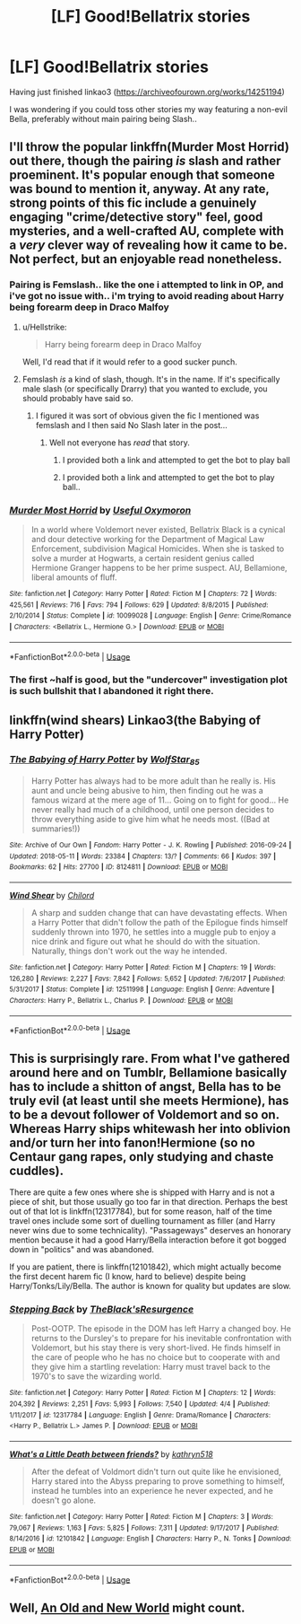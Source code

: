 #+TITLE: [LF] Good!Bellatrix stories

* [LF] Good!Bellatrix stories
:PROPERTIES:
:Author: Wirenfeldt
:Score: 2
:DateUnix: 1528060224.0
:DateShort: 2018-Jun-04
:FlairText: Request
:END:
Having just finished linkao3 ([[https://archiveofourown.org/works/14251194]])

I was wondering if you could toss other stories my way featuring a non-evil Bella, preferably without main pairing being Slash..


** I'll throw the popular linkffn(Murder Most Horrid) out there, though the pairing /is/ slash and rather proeminent. It's popular enough that someone was bound to mention it, anyway. At any rate, strong points of this fic include a genuinely engaging "crime/detective story" feel, good mysteries, and a well-crafted AU, complete with a /very/ clever way of revealing how it came to be. Not perfect, but an enjoyable read nonetheless.
:PROPERTIES:
:Author: Achille-Talon
:Score: 3
:DateUnix: 1528060344.0
:DateShort: 2018-Jun-04
:END:

*** Pairing is Femslash.. like the one i attempted to link in OP, and i've got no issue with.. i'm trying to avoid reading about Harry being forearm deep in Draco Malfoy
:PROPERTIES:
:Author: Wirenfeldt
:Score: 4
:DateUnix: 1528060856.0
:DateShort: 2018-Jun-04
:END:

**** u/Hellstrike:
#+begin_quote
  Harry being forearm deep in Draco Malfoy
#+end_quote

Well, I'd read that if it would refer to a good sucker punch.
:PROPERTIES:
:Author: Hellstrike
:Score: 4
:DateUnix: 1528062652.0
:DateShort: 2018-Jun-04
:END:


**** Femslash /is/ a kind of slash, though. It's in the name. If it's specifically male slash (or specifically Drarry) that you wanted to exclude, you should probably have said so.
:PROPERTIES:
:Author: Achille-Talon
:Score: 2
:DateUnix: 1528109675.0
:DateShort: 2018-Jun-04
:END:

***** I figured it was sort of obvious given the fic I mentioned was femslash and I then said No Slash later in the post...
:PROPERTIES:
:Author: Wirenfeldt
:Score: 2
:DateUnix: 1528110240.0
:DateShort: 2018-Jun-04
:END:

****** Well not everyone has /read/ that story.
:PROPERTIES:
:Author: Achille-Talon
:Score: 1
:DateUnix: 1528110405.0
:DateShort: 2018-Jun-04
:END:

******* I provided both a link and attempted to get the bot to play ball
:PROPERTIES:
:Author: Wirenfeldt
:Score: 2
:DateUnix: 1528110568.0
:DateShort: 2018-Jun-04
:END:


******* I provided both a link and attempted to get the bot to play ball..
:PROPERTIES:
:Author: Wirenfeldt
:Score: 1
:DateUnix: 1528110587.0
:DateShort: 2018-Jun-04
:END:


*** [[https://www.fanfiction.net/s/10099028/1/][*/Murder Most Horrid/*]] by [[https://www.fanfiction.net/u/1285752/Useful-Oxymoron][/Useful Oxymoron/]]

#+begin_quote
  In a world where Voldemort never existed, Bellatrix Black is a cynical and dour detective working for the Department of Magical Law Enforcement, subdivision Magical Homicides. When she is tasked to solve a murder at Hogwarts, a certain resident genius called Hermione Granger happens to be her prime suspect. AU, Bellamione, liberal amounts of fluff.
#+end_quote

^{/Site/:} ^{fanfiction.net} ^{*|*} ^{/Category/:} ^{Harry} ^{Potter} ^{*|*} ^{/Rated/:} ^{Fiction} ^{M} ^{*|*} ^{/Chapters/:} ^{72} ^{*|*} ^{/Words/:} ^{425,561} ^{*|*} ^{/Reviews/:} ^{716} ^{*|*} ^{/Favs/:} ^{794} ^{*|*} ^{/Follows/:} ^{629} ^{*|*} ^{/Updated/:} ^{8/8/2015} ^{*|*} ^{/Published/:} ^{2/10/2014} ^{*|*} ^{/Status/:} ^{Complete} ^{*|*} ^{/id/:} ^{10099028} ^{*|*} ^{/Language/:} ^{English} ^{*|*} ^{/Genre/:} ^{Crime/Romance} ^{*|*} ^{/Characters/:} ^{<Bellatrix} ^{L.,} ^{Hermione} ^{G.>} ^{*|*} ^{/Download/:} ^{[[http://www.ff2ebook.com/old/ffn-bot/index.php?id=10099028&source=ff&filetype=epub][EPUB]]} ^{or} ^{[[http://www.ff2ebook.com/old/ffn-bot/index.php?id=10099028&source=ff&filetype=mobi][MOBI]]}

--------------

*FanfictionBot*^{2.0.0-beta} | [[https://github.com/tusing/reddit-ffn-bot/wiki/Usage][Usage]]
:PROPERTIES:
:Author: FanfictionBot
:Score: 1
:DateUnix: 1528060352.0
:DateShort: 2018-Jun-04
:END:


*** The first ~half is good, but the "undercover" investigation plot is such bullshit that I abandoned it right there.
:PROPERTIES:
:Author: Hellstrike
:Score: 1
:DateUnix: 1528062568.0
:DateShort: 2018-Jun-04
:END:


** linkffn(wind shears) Linkao3(the Babying of Harry Potter)
:PROPERTIES:
:Author: Mac_cy
:Score: 2
:DateUnix: 1528137109.0
:DateShort: 2018-Jun-04
:END:

*** [[https://archiveofourown.org/works/8124811][*/The Babying of Harry Potter/*]] by [[https://www.archiveofourown.org/users/WolfStar_85/pseuds/WolfStar_85][/WolfStar_85/]]

#+begin_quote
  Harry Potter has always had to be more adult than he really is. His aunt and uncle being abusive to him, then finding out he was a famous wizard at the mere age of 11... Going on to fight for good... He never really had much of a childhood, until one person decides to throw everything aside to give him what he needs most. ((Bad at summaries!))
#+end_quote

^{/Site/:} ^{Archive} ^{of} ^{Our} ^{Own} ^{*|*} ^{/Fandom/:} ^{Harry} ^{Potter} ^{-} ^{J.} ^{K.} ^{Rowling} ^{*|*} ^{/Published/:} ^{2016-09-24} ^{*|*} ^{/Updated/:} ^{2018-05-11} ^{*|*} ^{/Words/:} ^{23384} ^{*|*} ^{/Chapters/:} ^{13/?} ^{*|*} ^{/Comments/:} ^{66} ^{*|*} ^{/Kudos/:} ^{397} ^{*|*} ^{/Bookmarks/:} ^{62} ^{*|*} ^{/Hits/:} ^{27700} ^{*|*} ^{/ID/:} ^{8124811} ^{*|*} ^{/Download/:} ^{[[https://archiveofourown.org/downloads/Wo/WolfStar_85/8124811/The%20Babying%20of%20Harry%20Potter.epub?updated_at=1526046610][EPUB]]} ^{or} ^{[[https://archiveofourown.org/downloads/Wo/WolfStar_85/8124811/The%20Babying%20of%20Harry%20Potter.mobi?updated_at=1526046610][MOBI]]}

--------------

[[https://www.fanfiction.net/s/12511998/1/][*/Wind Shear/*]] by [[https://www.fanfiction.net/u/67673/Chilord][/Chilord/]]

#+begin_quote
  A sharp and sudden change that can have devastating effects. When a Harry Potter that didn't follow the path of the Epilogue finds himself suddenly thrown into 1970, he settles into a muggle pub to enjoy a nice drink and figure out what he should do with the situation. Naturally, things don't work out the way he intended.
#+end_quote

^{/Site/:} ^{fanfiction.net} ^{*|*} ^{/Category/:} ^{Harry} ^{Potter} ^{*|*} ^{/Rated/:} ^{Fiction} ^{M} ^{*|*} ^{/Chapters/:} ^{19} ^{*|*} ^{/Words/:} ^{126,280} ^{*|*} ^{/Reviews/:} ^{2,227} ^{*|*} ^{/Favs/:} ^{7,842} ^{*|*} ^{/Follows/:} ^{5,652} ^{*|*} ^{/Updated/:} ^{7/6/2017} ^{*|*} ^{/Published/:} ^{5/31/2017} ^{*|*} ^{/Status/:} ^{Complete} ^{*|*} ^{/id/:} ^{12511998} ^{*|*} ^{/Language/:} ^{English} ^{*|*} ^{/Genre/:} ^{Adventure} ^{*|*} ^{/Characters/:} ^{Harry} ^{P.,} ^{Bellatrix} ^{L.,} ^{Charlus} ^{P.} ^{*|*} ^{/Download/:} ^{[[http://www.ff2ebook.com/old/ffn-bot/index.php?id=12511998&source=ff&filetype=epub][EPUB]]} ^{or} ^{[[http://www.ff2ebook.com/old/ffn-bot/index.php?id=12511998&source=ff&filetype=mobi][MOBI]]}

--------------

*FanfictionBot*^{2.0.0-beta} | [[https://github.com/tusing/reddit-ffn-bot/wiki/Usage][Usage]]
:PROPERTIES:
:Author: FanfictionBot
:Score: 1
:DateUnix: 1528137125.0
:DateShort: 2018-Jun-04
:END:


** This is surprisingly rare. From what I've gathered around here and on Tumblr, Bellamione basically has to include a shitton of angst, Bella has to be truly evil (at least until she meets Hermione), has to be a devout follower of Voldemort and so on. Whereas Harry ships whitewash her into oblivion and/or turn her into fanon!Hermione (so no Centaur gang rapes, only studying and chaste cuddles).

There are quite a few ones where she is shipped with Harry and is not a piece of shit, but those usually go too far in that direction. Perhaps the best out of that lot is linkffn(12317784), but for some reason, half of the time travel ones include some sort of duelling tournament as filler (and Harry never wins due to some technicality). "Passageways" deserves an honorary mention because it had a good Harry/Bella interaction before it got bogged down in "politics" and was abandoned.

If you are patient, there is linkffn(12101842), which might actually become the first decent harem fic (I know, hard to believe) despite being Harry/Tonks/Lily/Bella. The author is known for quality but updates are slow.
:PROPERTIES:
:Author: Hellstrike
:Score: 2
:DateUnix: 1528062489.0
:DateShort: 2018-Jun-04
:END:

*** [[https://www.fanfiction.net/s/12317784/1/][*/Stepping Back/*]] by [[https://www.fanfiction.net/u/8024050/TheBlack-sResurgence][/TheBlack'sResurgence/]]

#+begin_quote
  Post-OOTP. The episode in the DOM has left Harry a changed boy. He returns to the Dursley's to prepare for his inevitable confrontation with Voldemort, but his stay there is very short-lived. He finds himself in the care of people who he has no choice but to cooperate with and they give him a startling revelation: Harry must travel back to the 1970's to save the wizarding world.
#+end_quote

^{/Site/:} ^{fanfiction.net} ^{*|*} ^{/Category/:} ^{Harry} ^{Potter} ^{*|*} ^{/Rated/:} ^{Fiction} ^{M} ^{*|*} ^{/Chapters/:} ^{12} ^{*|*} ^{/Words/:} ^{204,392} ^{*|*} ^{/Reviews/:} ^{2,251} ^{*|*} ^{/Favs/:} ^{5,993} ^{*|*} ^{/Follows/:} ^{7,540} ^{*|*} ^{/Updated/:} ^{4/4} ^{*|*} ^{/Published/:} ^{1/11/2017} ^{*|*} ^{/id/:} ^{12317784} ^{*|*} ^{/Language/:} ^{English} ^{*|*} ^{/Genre/:} ^{Drama/Romance} ^{*|*} ^{/Characters/:} ^{<Harry} ^{P.,} ^{Bellatrix} ^{L.>} ^{James} ^{P.} ^{*|*} ^{/Download/:} ^{[[http://www.ff2ebook.com/old/ffn-bot/index.php?id=12317784&source=ff&filetype=epub][EPUB]]} ^{or} ^{[[http://www.ff2ebook.com/old/ffn-bot/index.php?id=12317784&source=ff&filetype=mobi][MOBI]]}

--------------

[[https://www.fanfiction.net/s/12101842/1/][*/What's a Little Death between friends?/*]] by [[https://www.fanfiction.net/u/4404355/kathryn518][/kathryn518/]]

#+begin_quote
  After the defeat of Voldmort didn't turn out quite like he envisioned, Harry stared into the Abyss preparing to prove something to himself, instead he tumbles into an experience he never expected, and he doesn't go alone.
#+end_quote

^{/Site/:} ^{fanfiction.net} ^{*|*} ^{/Category/:} ^{Harry} ^{Potter} ^{*|*} ^{/Rated/:} ^{Fiction} ^{M} ^{*|*} ^{/Chapters/:} ^{3} ^{*|*} ^{/Words/:} ^{79,067} ^{*|*} ^{/Reviews/:} ^{1,163} ^{*|*} ^{/Favs/:} ^{5,825} ^{*|*} ^{/Follows/:} ^{7,311} ^{*|*} ^{/Updated/:} ^{9/17/2017} ^{*|*} ^{/Published/:} ^{8/14/2016} ^{*|*} ^{/id/:} ^{12101842} ^{*|*} ^{/Language/:} ^{English} ^{*|*} ^{/Characters/:} ^{Harry} ^{P.,} ^{N.} ^{Tonks} ^{*|*} ^{/Download/:} ^{[[http://www.ff2ebook.com/old/ffn-bot/index.php?id=12101842&source=ff&filetype=epub][EPUB]]} ^{or} ^{[[http://www.ff2ebook.com/old/ffn-bot/index.php?id=12101842&source=ff&filetype=mobi][MOBI]]}

--------------

*FanfictionBot*^{2.0.0-beta} | [[https://github.com/tusing/reddit-ffn-bot/wiki/Usage][Usage]]
:PROPERTIES:
:Author: FanfictionBot
:Score: 1
:DateUnix: 1528062511.0
:DateShort: 2018-Jun-04
:END:


** Well, [[http://www.ultimatehpfanfiction.com/harry_fleur/aon/a/26/An+Old+And+New+World/Lens%20of%20Sanity][An Old and New World]] might count.
:PROPERTIES:
:Author: A2i9
:Score: 1
:DateUnix: 1528088504.0
:DateShort: 2018-Jun-04
:END:
